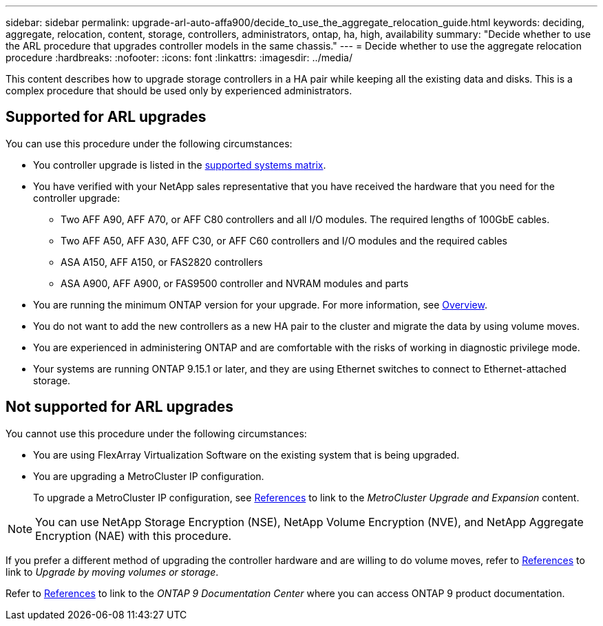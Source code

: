 ---
sidebar: sidebar
permalink: upgrade-arl-auto-affa900/decide_to_use_the_aggregate_relocation_guide.html
keywords: deciding, aggregate, relocation, content, storage, controllers, administrators, ontap, ha, high, availability
summary: "Decide whether to use the ARL procedure that upgrades controller models in the same chassis."
---
= Decide whether to use the aggregate relocation procedure
:hardbreaks:
:nofooter:
:icons: font
:linkattrs:
:imagesdir: ../media/

[.lead]
This content describes how to upgrade storage controllers in a HA pair while keeping all the existing data and disks. This is a complex procedure that should be used only by experienced administrators.

== Supported for ARL upgrades
You can use this procedure under the following circumstances:

* You controller upgrade is listed in the link:index.html#supported-systems,[supported systems matrix].
* You have verified with your NetApp sales representative that you have received the hardware that you need for the controller upgrade:
** Two AFF A90, AFF A70, or AFF C80 controllers and all I/O modules. The required lengths of 100GbE cables.
** Two AFF A50, AFF A30, AFF C30, or AFF C60 controllers and I/O modules and the required cables
** ASA A150, AFF A150, or FAS2820 controllers
** ASA A900, AFF A900, or FAS9500 controller and NVRAM modules and parts

* You are running the minimum ONTAP version for your upgrade. For more information, see link:index.html[Overview].
* You do not want to add the new controllers as a new HA pair to the cluster and migrate the data by using volume moves.
* You are experienced in administering ONTAP and are comfortable with the risks of working in diagnostic privilege mode.
* Your systems are running ONTAP 9.15.1 or later, and they are using Ethernet switches to connect to Ethernet-attached storage.

== Not supported for ARL upgrades
You cannot use this procedure under the following circumstances:

* You are using FlexArray Virtualization Software on the existing system that is being upgraded.
* You are upgrading a MetroCluster IP configuration. 
+
To upgrade a MetroCluster IP configuration, see link:other_references.html[References] to link to the _MetroCluster Upgrade and Expansion_ content.

NOTE: You can use NetApp Storage Encryption (NSE), NetApp Volume Encryption (NVE), and NetApp Aggregate Encryption (NAE) with this procedure.

If you prefer a different method of upgrading the controller hardware and are willing to do volume moves, refer to link:other_references.html[References] to link to _Upgrade by moving volumes or storage_.

Refer to link:other_references.html[References] to link to the _ONTAP 9 Documentation Center_ where you can access ONTAP 9 product documentation.

// 2024 DEC 9, AFFFASDOC-33
// 2024 DEC 5, AFFFASDOC-273
// 2024 APR 16, AFFFASDOC-32
// 2023 AUG 29, AFFFASDOC-78
// 2023 MAY 29, AFFFASDOC-39
// 2022 Jan 30, BURT 1523106
// 2022 APR 26, BURT 1452254 
